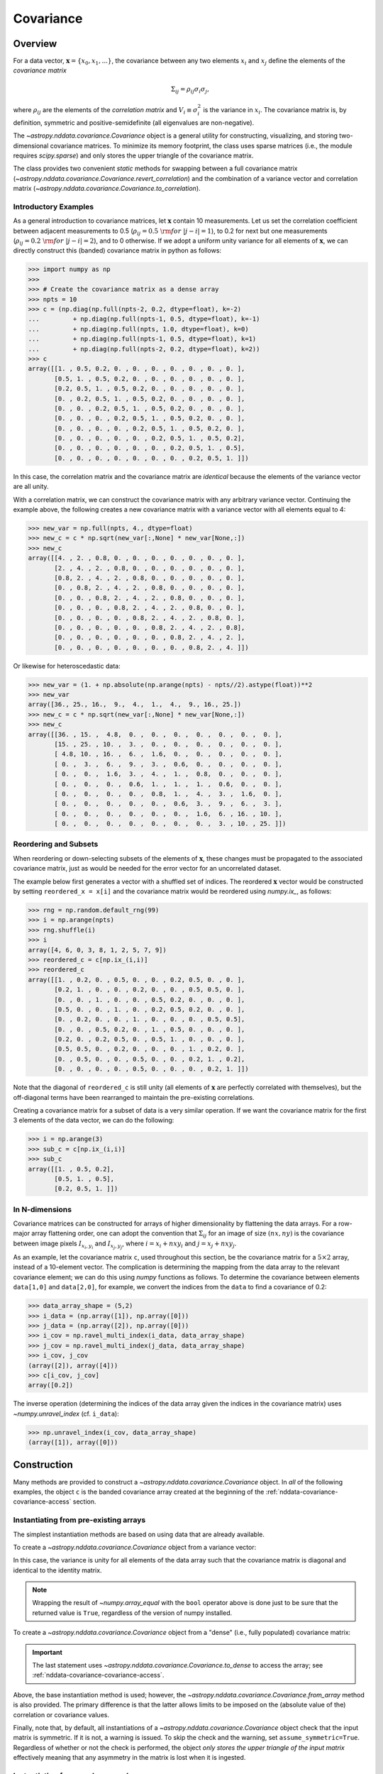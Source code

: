 
.. _nddata-covariance:

Covariance
**********

Overview
========

For a data vector, :math:`{\mathbf x} = \{x_0, x_1, ...\}`, the covariance
between any two elements :math:`x_i` and :math:`x_j` define the elements of the
*covariance matrix*

.. math::

    \Sigma_{ij} = \rho_{ij} \sigma_i \sigma_j,

where :math:`\rho_{ij}` are the elements of the *correlation matrix* and
:math:`V_i \equiv \sigma^2_i` is the variance in :math:`x_i`.  The covariance
matrix is, by definition, symmetric and positive-semidefinite (all eigenvalues
are non-negative).

The `~astropy.nddata.covariance.Covariance` object is a general utility for
constructing, visualizing, and storing two-dimensional covariance matrices.  To
minimize its memory footprint, the class uses sparse matrices (i.e., the module
requires `scipy.sparse`) and only stores the upper triangle of the covariance
matrix.

The class provides two convenient *static* methods for swapping between a full
covariance matrix (`~astropy.nddata.covariance.Covariance.revert_correlation`)
and the combination of a variance vector and correlation matrix
(`~astropy.nddata.covariance.Covariance.to_correlation`).

.. _nddata-covariance-intro:

Introductory Examples
---------------------

As a general introduction to covariance matrices, let :math:`{\mathbf x}`
contain 10 measurements.  Let us set the correlation coefficient between
adjacent measurements to 0.5 (:math:`\rho_{ij} = 0.5\ {\rm for}\ |j-i| = 1`), to
0.2 for next but one measurements (:math:`\rho_{ij} = 0.2\ {\rm for}\ |j-i| =
2`), and to 0 otherwise.  If we adopt a uniform unity variance for all elements
of :math:`{\mathbf x}`, we can directly construct this (banded) covariance
matrix in python as follows:

>>> import numpy as np
>>>
>>> # Create the covariance matrix as a dense array
>>> npts = 10
>>> c = (np.diag(np.full(npts-2, 0.2, dtype=float), k=-2)
...         + np.diag(np.full(npts-1, 0.5, dtype=float), k=-1)
...         + np.diag(np.full(npts, 1.0, dtype=float), k=0)
...         + np.diag(np.full(npts-1, 0.5, dtype=float), k=1)
...         + np.diag(np.full(npts-2, 0.2, dtype=float), k=2))
>>> c
array([[1. , 0.5, 0.2, 0. , 0. , 0. , 0. , 0. , 0. , 0. ],
       [0.5, 1. , 0.5, 0.2, 0. , 0. , 0. , 0. , 0. , 0. ],
       [0.2, 0.5, 1. , 0.5, 0.2, 0. , 0. , 0. , 0. , 0. ],
       [0. , 0.2, 0.5, 1. , 0.5, 0.2, 0. , 0. , 0. , 0. ],
       [0. , 0. , 0.2, 0.5, 1. , 0.5, 0.2, 0. , 0. , 0. ],
       [0. , 0. , 0. , 0.2, 0.5, 1. , 0.5, 0.2, 0. , 0. ],
       [0. , 0. , 0. , 0. , 0.2, 0.5, 1. , 0.5, 0.2, 0. ],
       [0. , 0. , 0. , 0. , 0. , 0.2, 0.5, 1. , 0.5, 0.2],
       [0. , 0. , 0. , 0. , 0. , 0. , 0.2, 0.5, 1. , 0.5],
       [0. , 0. , 0. , 0. , 0. , 0. , 0. , 0.2, 0.5, 1. ]])

In this case, the correlation matrix and the covariance matrix are *identical*
because the elements of the variance vector are all unity.

With a correlation matrix, we can construct the covariance matrix with any
arbitrary variance vector.  Continuing the example above, the following creates
a new covariance matrix with a variance vector with all elements equal to 4:

>>> new_var = np.full(npts, 4., dtype=float)
>>> new_c = c * np.sqrt(new_var[:,None] * new_var[None,:])
>>> new_c
array([[4. , 2. , 0.8, 0. , 0. , 0. , 0. , 0. , 0. , 0. ],
       [2. , 4. , 2. , 0.8, 0. , 0. , 0. , 0. , 0. , 0. ],
       [0.8, 2. , 4. , 2. , 0.8, 0. , 0. , 0. , 0. , 0. ],
       [0. , 0.8, 2. , 4. , 2. , 0.8, 0. , 0. , 0. , 0. ],
       [0. , 0. , 0.8, 2. , 4. , 2. , 0.8, 0. , 0. , 0. ],
       [0. , 0. , 0. , 0.8, 2. , 4. , 2. , 0.8, 0. , 0. ],
       [0. , 0. , 0. , 0. , 0.8, 2. , 4. , 2. , 0.8, 0. ],
       [0. , 0. , 0. , 0. , 0. , 0.8, 2. , 4. , 2. , 0.8],
       [0. , 0. , 0. , 0. , 0. , 0. , 0.8, 2. , 4. , 2. ],
       [0. , 0. , 0. , 0. , 0. , 0. , 0. , 0.8, 2. , 4. ]])

Or likewise for heteroscedastic data:

>>> new_var = (1. + np.absolute(np.arange(npts) - npts//2).astype(float))**2
>>> new_var
array([36., 25., 16.,  9.,  4.,  1.,  4.,  9., 16., 25.])
>>> new_c = c * np.sqrt(new_var[:,None] * new_var[None,:])
>>> new_c
array([[36. , 15. ,  4.8,  0. ,  0. ,  0. ,  0. ,  0. ,  0. ,  0. ],
       [15. , 25. , 10. ,  3. ,  0. ,  0. ,  0. ,  0. ,  0. ,  0. ],
       [ 4.8, 10. , 16. ,  6. ,  1.6,  0. ,  0. ,  0. ,  0. ,  0. ],
       [ 0. ,  3. ,  6. ,  9. ,  3. ,  0.6,  0. ,  0. ,  0. ,  0. ],
       [ 0. ,  0. ,  1.6,  3. ,  4. ,  1. ,  0.8,  0. ,  0. ,  0. ],
       [ 0. ,  0. ,  0. ,  0.6,  1. ,  1. ,  1. ,  0.6,  0. ,  0. ],
       [ 0. ,  0. ,  0. ,  0. ,  0.8,  1. ,  4. ,  3. ,  1.6,  0. ],
       [ 0. ,  0. ,  0. ,  0. ,  0. ,  0.6,  3. ,  9. ,  6. ,  3. ],
       [ 0. ,  0. ,  0. ,  0. ,  0. ,  0. ,  1.6,  6. , 16. , 10. ],
       [ 0. ,  0. ,  0. ,  0. ,  0. ,  0. ,  0. ,  3. , 10. , 25. ]])

Reordering and Subsets
----------------------

When reordering or down-selecting subsets of the elements of :math:`\mathbf{x}`,
these changes must be propagated to the associated covariance matrix, just as
would be needed for the error vector for an uncorrelated dataset.

The example below first generates a vector with a shuffled set of indices.  The
reordered :math:`\mathbf{x}` vector would be constructed by setting
``reordered_x = x[i]`` and the covariance matrix would be reordered using
`numpy.ix_`, as follows:

>>> rng = np.random.default_rng(99)
>>> i = np.arange(npts)
>>> rng.shuffle(i)
>>> i
array([4, 6, 0, 3, 8, 1, 2, 5, 7, 9])
>>> reordered_c = c[np.ix_(i,i)]
>>> reordered_c
array([[1. , 0.2, 0. , 0.5, 0. , 0. , 0.2, 0.5, 0. , 0. ],
       [0.2, 1. , 0. , 0. , 0.2, 0. , 0. , 0.5, 0.5, 0. ],
       [0. , 0. , 1. , 0. , 0. , 0.5, 0.2, 0. , 0. , 0. ],
       [0.5, 0. , 0. , 1. , 0. , 0.2, 0.5, 0.2, 0. , 0. ],
       [0. , 0.2, 0. , 0. , 1. , 0. , 0. , 0. , 0.5, 0.5],
       [0. , 0. , 0.5, 0.2, 0. , 1. , 0.5, 0. , 0. , 0. ],
       [0.2, 0. , 0.2, 0.5, 0. , 0.5, 1. , 0. , 0. , 0. ],
       [0.5, 0.5, 0. , 0.2, 0. , 0. , 0. , 1. , 0.2, 0. ],
       [0. , 0.5, 0. , 0. , 0.5, 0. , 0. , 0.2, 1. , 0.2],
       [0. , 0. , 0. , 0. , 0.5, 0. , 0. , 0. , 0.2, 1. ]])

Note that the diagonal of ``reordered_c`` is still unity (all elements of
:math:`\mathbf{x}` are perfectly correlated with themselves), but the
off-diagonal terms have been rearranged to maintain the pre-existing
correlations.

Creating a covariance matrix for a subset of data is a very similar operation.
If we want the covariance matrix for the first 3 elements of the data vector, we
can do the following:

>>> i = np.arange(3)
>>> sub_c = c[np.ix_(i,i)]
>>> sub_c
array([[1. , 0.5, 0.2],
       [0.5, 1. , 0.5],
       [0.2, 0.5, 1. ]])

In N-dimensions
---------------

Covariance matrices can be constructed for arrays of higher dimensionality by
flattening the data arrays.  For a row-major array flattening order, one can
adopt the convention that :math:`\Sigma_{ij}` for an image of size
:math:`(nx,ny)` is the covariance between image pixels :math:`I_{x_i,y_i}` and
:math:`I_{x_j,y_j}`, where :math:`i = x_i + nx y_i` and :math:`j = x_j + nx
y_j`.

As an example, let the covariance matrix ``c``, used throughout this section,
be the covariance matrix for a :math:`5 \times 2` array, instead of a
10-element vector.  The complication is determining the mapping from the data
array to the relevant covariance element; we can do this using `numpy` functions
as follows.  To determine the covariance between elements ``data[1,0]`` and
``data[2,0]``, for example, we convert the indices from the ``data`` to find a
covariance of 0.2:

>>> data_array_shape = (5,2)
>>> i_data = (np.array([1]), np.array([0]))
>>> j_data = (np.array([2]), np.array([0]))
>>> i_cov = np.ravel_multi_index(i_data, data_array_shape)
>>> j_cov = np.ravel_multi_index(j_data, data_array_shape)
>>> i_cov, j_cov
(array([2]), array([4]))
>>> c[i_cov, j_cov]
array([0.2])

The inverse operation (determining the indices of the data array given the
indices in the covariance matrix) uses `~numpy.unravel_index` (cf. ``i_data``):

>>> np.unravel_index(i_cov, data_array_shape)
(array([1]), array([0]))

.. _nddata-covariance-construction:

Construction
============

Many methods are provided to construct a `~astropy.nddata.covariance.Covariance`
object.  In *all* of the following examples, the object ``c`` is the banded
covariance array created at the beginning of the
:ref:`nddata-covariance-covariance-access` section.

Instantiating from pre-existing arrays
--------------------------------------

The simplest instantiation methods are based on using data that are already
available.

To create a `~astropy.nddata.covariance.Covariance` object from a
variance vector:

.. doctest-requires:: scipy

    >>> from astropy.nddata.covariance import Covariance
    >>> # Create from a variance vector
    >>> var = np.ones(3, dtype=float)
    >>> # Create from the Covariance object
    >>> covar = Covariance.from_variance(var)
    >>> # Test its contents
    >>> bool(np.array_equal(covar.to_dense(), np.identity(3)))
    True

In this case, the variance is unity for all elements of the data array such that
the covariance matrix is diagonal and identical to the identity matrix.

.. note::
    
    Wrapping the result of `~numpy.array_equal` with the ``bool`` operator above
    is done just to be sure that the returned value is ``True``, regardless of
    the version of numpy installed.

To create a `~astropy.nddata.covariance.Covariance` object from a "dense" (i.e.,
fully populated) covariance matrix:

.. doctest-requires:: scipy

    >>> # Instantiate from a covariance array
    >>> covar = Covariance(array=c)
    >>> bool(np.array_equal(covar.to_dense(), c))
    True
    >>> covar.to_dense()
    array([[1. , 0.5, 0.2, 0. , 0. , 0. , 0. , 0. , 0. , 0. ],
           [0.5, 1. , 0.5, 0.2, 0. , 0. , 0. , 0. , 0. , 0. ],
           [0.2, 0.5, 1. , 0.5, 0.2, 0. , 0. , 0. , 0. , 0. ],
           [0. , 0.2, 0.5, 1. , 0.5, 0.2, 0. , 0. , 0. , 0. ],
           [0. , 0. , 0.2, 0.5, 1. , 0.5, 0.2, 0. , 0. , 0. ],
           [0. , 0. , 0. , 0.2, 0.5, 1. , 0.5, 0.2, 0. , 0. ],
           [0. , 0. , 0. , 0. , 0.2, 0.5, 1. , 0.5, 0.2, 0. ],
           [0. , 0. , 0. , 0. , 0. , 0.2, 0.5, 1. , 0.5, 0.2],
           [0. , 0. , 0. , 0. , 0. , 0. , 0.2, 0.5, 1. , 0.5],
           [0. , 0. , 0. , 0. , 0. , 0. , 0. , 0.2, 0.5, 1. ]])

.. important::
    
    The last statement uses `~astropy.nddata.covariance.Covariance.to_dense` to
    access the array; see :ref:`nddata-covariance-covariance-access`.

Above, the base instantiation method is used; however, the
`~astropy.nddata.covariance.Covariance.from_array` method is also provided.  The
primary difference is that the latter allows limits to be imposed on the
(absolute value of the) correlation or covariance values.

Finally, note that, by default, all instantiations of a
`~astropy.nddata.covariance.Covariance` object check that the input matrix is
symmetric.  If it is not, a warning is issued.  To skip the check and the
warning, set ``assume_symmetric=True``.  Regardless of whether or not the check
is performed, the object *only stores the upper triangle of the input matrix*
effectively meaning that any asymmetry in the matrix is lost when it is
ingested.

Instantiating from random samples
---------------------------------

You can construct a covariance matrix based on samples from a distribution using
`~astropy.nddata.covariance.Covariance.from_samples`:

.. doctest-requires:: scipy

    >>> # Set the mean to 0 for all elements
    >>> m = np.zeros(npts, dtype=float)
    >>>
    >>> # Sample the multivariate normal distribution with the provided
    >>> # mean and covariance.
    >>> s = rng.multivariate_normal(m, c, size=100000)
    >>>
    >>> # Construct the covariance matrix from the random samples
    >>> covar = Covariance.from_samples(s.T, cov_tol=0.1)
    >>>
    >>> # Test that the known input covariance matrix is close to the
    >>> # measured covariance from the random samples
    >>> bool(np.all(np.absolute(c - covar.to_dense()) < 0.02))
    True

Here, we have drawn samples from a known multivariate normal distribution with a
mean of zero (``m``) and a known covariance matrix (``c``), defined for the 10
(``npts``) elements in the dataset (e.g., 10 pixels in a spectrum).  The code
checks the reconstruction of the known covariance matrix against the result
built from these random samples.

Instantiating from a matrix multiplication
------------------------------------------

Linear operations on a dataset (e.g., binning or smoothing) can be written as
matrix multiplications of the form

.. math::

    {\mathbf y} = {\mathbf T}\ {\mathbf x},

where :math:`{\mathbf T}` is a transfer matrix of size :math:`N_y\times N_x`,
:math:`{\mathbf x}` is a vector of size :math:`N_x`, and :math:`{\mathbf y}` is
a vector of length :math:`{N_y}` that results from the multiplication.  If
:math:`{\mathbf \Sigma}_x` is the covariance matrix for :math:`{\mathbf x}`, then
the covariance matrix for :math:`{\mathbf y}` is

.. math::

    {\mathbf \Sigma}_y = {\mathbf T}\ {\mathbf \Sigma}_x\ {\mathbf T}^\top.

The example below shows how to build a covariance matrix from a matrix
multiplication using
`~astropy.nddata.covariance.Covariance.from_matrix_multiplication`:

.. doctest-requires:: scipy

    >>> # Construct a dataset
    >>> x = np.arange(npts, dtype=float)
    >>>
    >>> # Construct a transfer matrix that simply selects the elements at
    >>> # indices 0, 2, and 4
    >>> t = np.zeros((3,npts), dtype=float)
    >>> t[0,0] = 1.0
    >>> t[1,2] = 1.0
    >>> t[2,4] = 1.0
    >>>
    >>> # Get y
    >>> y = np.dot(t, x)
    >>> y
    array([0., 2., 4.])
    >>>
    >>> # Construct the covariance matrix
    >>> covar = Covariance.from_matrix_multiplication(t, c)
    >>> 
    >>> # Test the result
    >>> _c = (np.diag(np.full(3-1, 0.2, dtype=float), k=-1)
    ...         + np.diag(np.full(3, 1.0, dtype=float), k=0)
    ...         + np.diag(np.full(3-1, 0.2, dtype=float), k=1))
    >>> _c
    array([[1. , 0.2, 0. ],
           [0.2, 1. , 0.2],
           [0. , 0.2, 1. ]])
    >>> bool(np.array_equal(covar.to_dense(), _c))
    True

In N-dimensions
---------------

All of the instantiation methods above allow you to define the "raw shape" of
the data array for the associated covariance matrix.  Following the previous
N-dimensional example, let ``c`` be the covariance matrix for a :math:`5 \times
2` array, instead of a 10-element vector.

.. doctest-requires:: scipy

    >>> data_array_shape
    (5, 2)
    >>> covar = Covariance(array=c, data_shape=data_array_shape)
    >>> covar.to_dense()
    array([[1. , 0.5, 0.2, 0. , 0. , 0. , 0. , 0. , 0. , 0. ],
           [0.5, 1. , 0.5, 0.2, 0. , 0. , 0. , 0. , 0. , 0. ],
           [0.2, 0.5, 1. , 0.5, 0.2, 0. , 0. , 0. , 0. , 0. ],
           [0. , 0.2, 0.5, 1. , 0.5, 0.2, 0. , 0. , 0. , 0. ],
           [0. , 0. , 0.2, 0.5, 1. , 0.5, 0.2, 0. , 0. , 0. ],
           [0. , 0. , 0. , 0.2, 0.5, 1. , 0.5, 0.2, 0. , 0. ],
           [0. , 0. , 0. , 0. , 0.2, 0.5, 1. , 0.5, 0.2, 0. ],
           [0. , 0. , 0. , 0. , 0. , 0.2, 0.5, 1. , 0.5, 0.2],
           [0. , 0. , 0. , 0. , 0. , 0. , 0.2, 0.5, 1. , 0.5],
           [0. , 0. , 0. , 0. , 0. , 0. , 0. , 0.2, 0.5, 1. ]])

The covariance matrix looks identical, but the higher dimensionality will affect
its :ref:`nddata-covariance-coord-access`.

.. _nddata-covariance-data-access:

Accessing the data
==================

The `~astropy.nddata.covariance.Covariance` object is primarily a storage
utility. Internally, the object only stores the upper triangle of the covariance
matrix.  **This means that you cannot directly access a covariance value within
the object itself**; you must use the functions described below.

.. _nddata-covariance-covariance-access:

Covariance Matrix
-----------------

There are two ways to access the full covariance matrix: Use 
`~astropy.nddata.covariance.Covariance.to_sparse` to produce a sparse matrix and
`~astropy.nddata.covariance.Covariance.to_dense` for a dense matrix.  The output
of these two methods can be used as you would use any `scipy.sparse.csr_matrix`
or `numpy.ndarray` object, respectively.

.. _nddata-covariance-correl-access:

Variance Vector and Correlation Matrix
--------------------------------------

The variance vector is stored as an accessible property
(`~astropy.nddata.covariance.Covariance.variance`), but note that the property
is immutable.

Access to the full correlation matrix is provided using
`~astropy.nddata.covariance.Covariance.to_sparse` to produce a sparse matrix or
`~astropy.nddata.covariance.Covariance.to_dense` for a dense matrix by setting
the keyword argument ``correlation = True``.   

.. _nddata-covariance-coord-access:

Coordinate Data
---------------

Although more useful as preparation for storage, the covariance data can also be
accessed in coordinate format:

.. doctest-requires:: scipy

    >>> covar = Covariance(array=c)
    >>> i, j, cij = covar.coordinate_data()
    >>> bool(np.array_equal(covar.to_dense()[i,j], cij))
    True

The arrays returned by `~astropy.nddata.covariance.Covariance.coordinate_data`
provide the matrix coordinates (``i`` and ``j``) for the non-zero covariance
values (``cij``).

.. _nddata-covariance-table:

File IO
=======

The primary way to write/read `~astropy.nddata.covariance.Covariance` objects is
by first parsing the data into a `~astropy.table.Table` using the
`~astropy.nddata.covariance.Covariance.to_table` method:

.. doctest-requires:: scipy

    >>> covar = Covariance(array=c)
    >>> tbl = covar.to_table()
    >>> tbl.meta
    {'COVSHAPE': '(10, 10)'}
    >>> tbl[:3]
    <Table length=3>
    INDXI INDXJ COVARIJ
    int64 int64 float64
    ----- ----- -------
        0     0     1.0
        0     1     0.5
        0     2     0.2

The output above just shows the first 3 rows of the table to demonstrate that
the non-zero elements of the covariance matrix are stored in "coordinate
format."  Specifically, the data is provided in three columns:

- ``'INDXI'``: The row index in the covariance matrix (:math:`i`).

- ``'INDXJ'``: The column index in the covariance matrix (:math:`j`).

- ``'COVARIJ'``: The covariance value (:math:`\Sigma_{ij}).

The table also contains the following metadata:

- ``'COVSHAPE'``: The shape of the covariance matrix.

- ``'BUNIT'``: (If defined) The string representation of the covariance units.

- ``'COVRWSHP'``: (If the dimensionality is greater than 1) The raw shape of the
  associated data array.

For higher dimensional arrays, the coordinate data are automatically reshaped so
that the indices correspond to the data array.  For example,

.. doctest-requires:: scipy

    >>> data_array_shape
    (5, 2)
    >>> covar = Covariance(array=c, data_shape=data_array_shape)
    >>> tbl = covar.to_table()
    >>> tbl.meta
    {'COVSHAPE': '(10, 10)', 'COVRWSHP': '(5, 2)'}
    >>> tbl[:3]
    <Table length=3>
     INDXI    INDXJ   COVARIJ
    int64[2] int64[2] float64
    -------- -------- -------
      0 .. 0   0 .. 0     1.0
      0 .. 0   0 .. 1     0.5
      0 .. 0   1 .. 0     0.2
    >>> tbl['INDXI'][0]
    array([0, 0])

.. warning::

    Recall that the storage of covariance matrices for higher
    dimensional data always assumes a row-major storage order.

The inverse operation is also provided to instantiate a
`~astropy.nddata.covariance.Covariance` object from a table.  Continuing the
N-dimensional example above:

.. doctest-requires:: scipy

    >>> _covar = Covariance.from_table(tbl)
    >>> _covar.data_shape
    (5, 2)
    >>> _covar.to_dense()
    array([[1. , 0.5, 0.2, 0. , 0. , 0. , 0. , 0. , 0. , 0. ],
           [0.5, 1. , 0.5, 0.2, 0. , 0. , 0. , 0. , 0. , 0. ],
           [0.2, 0.5, 1. , 0.5, 0.2, 0. , 0. , 0. , 0. , 0. ],
           [0. , 0.2, 0.5, 1. , 0.5, 0.2, 0. , 0. , 0. , 0. ],
           [0. , 0. , 0.2, 0.5, 1. , 0.5, 0.2, 0. , 0. , 0. ],
           [0. , 0. , 0. , 0.2, 0.5, 1. , 0.5, 0.2, 0. , 0. ],
           [0. , 0. , 0. , 0. , 0.2, 0.5, 1. , 0.5, 0.2, 0. ],
           [0. , 0. , 0. , 0. , 0. , 0.2, 0.5, 1. , 0.5, 0.2],
           [0. , 0. , 0. , 0. , 0. , 0. , 0.2, 0.5, 1. , 0.5],
           [0. , 0. , 0. , 0. , 0. , 0. , 0. , 0.2, 0.5, 1. ]])

Use of the `~astropy.nddata.covariance.Covariance.to_table` and
`~astropy.nddata.covariance.Covariance.from_table` methods can be used with
Astropy's unified file I/O system to read and write the covariance matrices.

For example, to write the covariance matrix to table and reload it:

.. doctest-requires:: scipy

    >>> ofile = 'test_covar_io.fits'
    >>> covar = Covariance(array=c)
    >>> tbl = covar.to_table()
    >>> tbl.write(ofile, format='fits')
    >>> from astropy.io import fits
    >>> with fits.open(ofile) as hdu:
    ...     hdu.info()
    ...
    Filename: test_covar_io.fits
    No.    Name      Ver    Type      Cards   Dimensions   Format
      0  PRIMARY       1 PrimaryHDU       4   ()
      1                1 BinTableHDU     15   27R x 3C   [K, K, D]
    >>> from astropy.table import Table
    >>> _tbl = Table.read(ofile, format='fits')
    >>> _covar = Covariance.from_table(_tbl)
    >>> bool(np.array_equal(covar.to_dense(), _covar.to_dense()))
    True

Utility Functions
=================

Creating a sub-matrix
---------------------

To extract a submatrix from the `~astropy.nddata.covariance.Covariance` object,
use the  `~astropy.nddata.covariance.Covariance.sub_matrix` method.  For
example, to create a matrix with every other entry:

.. doctest-requires:: scipy

    >>> covar = Covariance(array=c)
    >>> sub_covar = covar.sub_matrix(np.s_[::2])
    >>> sub_covar
    <Covariance; shape = (5, 5)>
    >>> sub_covar.to_dense()
    array([[1. , 0.2, 0. , 0. , 0. ],
           [0.2, 1. , 0.2, 0. , 0. ],
           [0. , 0.2, 1. , 0.2, 0. ],
           [0. , 0. , 0.2, 1. , 0.2],
           [0. , 0. , 0. , 0.2, 1. ]])


Data-to-covariance Indexing Transformations
-------------------------------------------

For higher dimensional arrays, two method are provided to ease conversion
between data array and covariance matrix indexing.  Following examples above,
define the ten elements in the covariance matrix as coming from a :math:`5
\times 2` array, then find the indices in the data array for the covariance
values at indices covariance values at matrix locations ``(0,3)``, ``(1,4)``,
and ``(2,3)``:

.. doctest-requires:: scipy

    >>> covar = Covariance(array=c, data_shape=data_array_shape)
    >>> i_data, j_data = covar.cov2raw_indices([0,1,2], [3,4,3])
    >>> i_data
    (array([0, 0, 1]), array([0, 1, 0]))
    >>> j_data
    (array([1, 2, 1]), array([1, 0, 1]))

This shows that the covariance elements provide the covariance between
``data[0,0]`` and ``data[1,1]``, elements ``data[0,1]`` and ``data[2,0]``, and
elements ``data[1,0]`` and ``data[1,1]``.

The inverse operation gives the covariance indices for a specified set of
data-array indices.  Keeping the indices we defined above:

.. doctest-requires:: scipy

    >>> i_cov, j_cov = covar.raw2cov_indices(i_data, j_data)
    >>> i_cov, j_cov
    (array([0, 1, 2]), array([3, 4, 3]))

